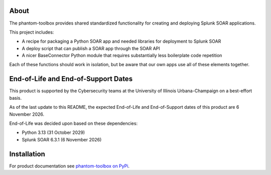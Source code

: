 .. image:: https://github.com/techservicesillinois/phantom-toolbox/workflows/CI/CD/badge.svg
   :target: https://github.com/techservicesillinois/phantom-toolbox/actions?query=workflow%3ACI%2FCD
   :alt: Build Status

About
=====

The phantom-toolbox provides shared standardized functionality for creating and deploying Splunk SOAR applications.

This project includes:

+ A recipe for packaging a Python SOAR app and needed libraries for deployment to Splunk SOAR
+ A deploy script that can publish a SOAR app through the SOAR API
+ A nicer BaseConnector Python module that requires substantially less boilerplate code repetition

Each of these functions should work in isolation, but be aware that our own apps use all of these elements together.

End-of-Life and End-of-Support Dates
====================================

This product is supported by the Cybersecurity teams at the
University of Illinois Urbana-Champaign on a best-effort basis.

As of the last update to this README, the expected End-of-Life
and End-of-Support dates of this product are 6 November 2026.

End-of-Life was decided upon based on these dependencies:

- Python 3.13 (31 October 2029)
- Splunk SOAR 6.3.1 (6 November 2026)

Installation
============

For product documentation see `phantom-toolbox on PyPi <https://pypi.org/project/phantom-toolbox/>`_.
